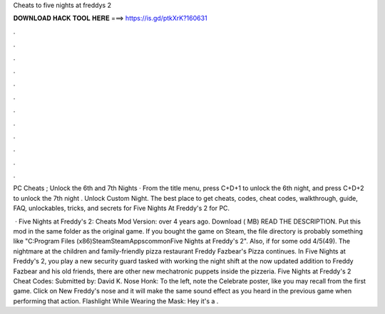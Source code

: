 Cheats to five nights at freddys 2



𝐃𝐎𝐖𝐍𝐋𝐎𝐀𝐃 𝐇𝐀𝐂𝐊 𝐓𝐎𝐎𝐋 𝐇𝐄𝐑𝐄 ===> https://is.gd/ptkXrK?160631



.



.



.



.



.



.



.



.



.



.



.



.

PC Cheats ; Unlock the 6th and 7th Nights · From the title menu, press C+D+1 to unlock the 6th night, and press C+D+2 to unlock the 7th night . Unlock Custom Night. The best place to get cheats, codes, cheat codes, walkthrough, guide, FAQ, unlockables, tricks, and secrets for Five Nights At Freddy's 2 for PC.

 · Five Nights at Freddy's 2: Cheats Mod Version: over 4 years ago. Download ( MB) READ THE DESCRIPTION. Put this mod in the same folder as the original game. If you bought the game on Steam, the file directory is probably something like "C:\Program Files (x86)\Steam\SteamApps\common\Five Nights at Freddy's 2". Also, if for some odd 4/5(49). The nightmare at the children and family-friendly pizza restaurant Freddy Fazbear's Pizza continues. In Five Nights at Freddy's 2, you play a new security guard tasked with working the night shift at the now updated  addition to Freddy Fazbear and his old friends, there are other new mechatronic puppets inside the pizzeria. Five Nights at Freddy's 2 Cheat Codes: Submitted by: David K. Nose Honk: To the left, note the Celebrate poster, like you may recall from the first game. Click on New Freddy's nose and it will make the same sound effect as you heard in the previous game when performing that action. Flashlight While Wearing the Mask: Hey it's a .
